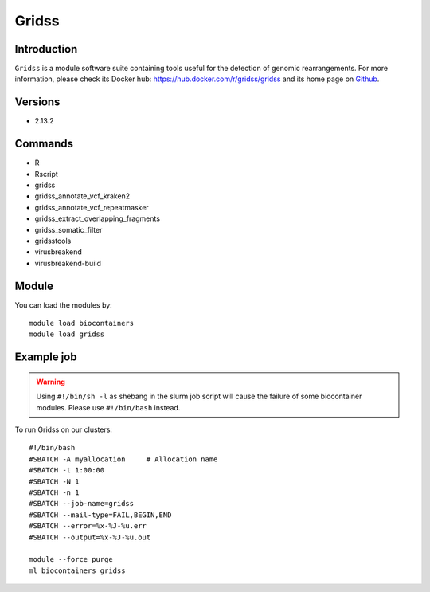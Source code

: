 .. _backbone-label:

Gridss
==============================

Introduction
~~~~~~~~
``Gridss`` is a module software suite containing tools useful for the detection of genomic rearrangements. For more information, please check its Docker hub: https://hub.docker.com/r/gridss/gridss and its home page on `Github`_.

Versions
~~~~~~~~
- 2.13.2

Commands
~~~~~~~
- R
- Rscript
- gridss
- gridss_annotate_vcf_kraken2
- gridss_annotate_vcf_repeatmasker
- gridss_extract_overlapping_fragments
- gridss_somatic_filter
- gridsstools
- virusbreakend
- virusbreakend-build

Module
~~~~~~~~
You can load the modules by::
    
    module load biocontainers
    module load gridss

Example job
~~~~~
.. warning::
    Using ``#!/bin/sh -l`` as shebang in the slurm job script will cause the failure of some biocontainer modules. Please use ``#!/bin/bash`` instead.

To run Gridss on our clusters::

    #!/bin/bash
    #SBATCH -A myallocation     # Allocation name 
    #SBATCH -t 1:00:00
    #SBATCH -N 1
    #SBATCH -n 1
    #SBATCH --job-name=gridss
    #SBATCH --mail-type=FAIL,BEGIN,END
    #SBATCH --error=%x-%J-%u.err
    #SBATCH --output=%x-%J-%u.out

    module --force purge
    ml biocontainers gridss

.. _Github: https://github.com/PapenfussLab/gridss

